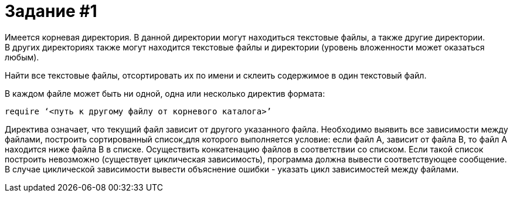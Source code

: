 = Задание #1
Имеется корневая директория. В данной директории могут находиться текстовые файлы, а также другие директории. 
В других директориях также могут находится текстовые файлы и директории (уровень вложенности может оказаться любым). 
Найти все текстовые файлы, отсортировать их по имени и склеить содержимое в один текстовый файл.

В каждом файле может быть ни одной, одна или несколько директив формата:
[source]
----
require ‘<путь к другому файлу от корневого каталога>’
----

Директива означает, что текущий файл зависит от другого указанного файла.
Необходимо выявить все зависимости между файлами, построить сортированный список,для которого выполняется условие: 
если файл А, зависит от файла В, то файл А находится ниже файла В в списке. 
Осуществить конкатенацию файлов в соответствии со списком. 
Если такой список построить невозможно (существует циклическая зависимость), программа должна вывести соответствующее сообщение. 
В случае циклической зависимости вывести объяснение ошибки - указать цикл зависимостей между файлами.
